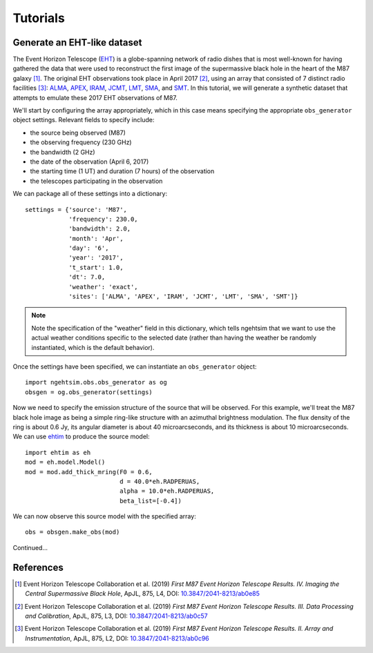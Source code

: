 ===============================
Tutorials
===============================

Generate an EHT-like dataset
===============================

The Event Horizon Telescope (`EHT <https://eventhorizontelescope.org/>`_) is a globe-spanning network of radio dishes that is most well-known for having gathered the data that were used to reconstruct the first image of the supermassive black hole in the heart of the M87 galaxy [#EHTM874]_.  The original EHT observations took place in April 2017 [#EHTM873]_, using an array that consisted of 7 distinct radio facilities [#EHTM872]_: `ALMA <https://en.wikipedia.org/wiki/Atacama_Large_Millimeter_Array>`_, `APEX <https://en.wikipedia.org/wiki/Atacama_Pathfinder_Experiment>`_, `IRAM <https://en.wikipedia.org/wiki/IRAM_30m_telescope>`_, `JCMT <https://en.wikipedia.org/wiki/James_Clerk_Maxwell_Telescope>`_, `LMT <https://en.wikipedia.org/wiki/Large_Millimeter_Telescope>`_, `SMA <https://en.wikipedia.org/wiki/Submillimeter_Array>`_, and `SMT <https://en.wikipedia.org/wiki/Heinrich_Hertz_Submillimeter_Telescope>`_.  In this tutorial, we will generate a synthetic dataset that attempts to emulate these 2017 EHT observations of M87.

We'll start by configuring the array appropriately, which in this case means specifying the appropriate ``obs_generator`` object settings.  Relevant fields to specify include:

* the source being observed (M87)
* the observing frequency (230 GHz)
* the bandwidth (2 GHz)
* the date of the observation (April 6, 2017)
* the starting time (1 UT) and duration (7 hours) of the observation
* the telescopes participating in the observation

We can package all of these settings into a dictionary::
   
   settings = {'source': 'M87',
               'frequency': 230.0,
               'bandwidth': 2.0,
               'month': 'Apr',
               'day': '6',
               'year': '2017',
               't_start': 1.0,
               'dt': 7.0,
               'weather': 'exact',
               'sites': ['ALMA', 'APEX', 'IRAM', 'JCMT', 'LMT', 'SMA', 'SMT']}

.. note::
   Note the specification of the "weather" field in this dictionary, which tells ngehtsim that we want to use the actual weather conditions specific to the selected date (rather than having the weather be randomly instantiated, which is the default behavior).

Once the settings have been specified, we can instantiate an ``obs_generator`` object::

   import ngehtsim.obs.obs_generator as og
   obsgen = og.obs_generator(settings)

Now we need to specify the emission structure of the source that will be observed.  For this example, we'll treat the M87 black hole image as being a simple ring-like structure with an azimuthal brightness modulation.  The flux density of the ring is about 0.6 Jy, its angular diameter is about 40 microarcseconds, and its thickness is about 10 microarcseconds.  We can use `ehtim <https://github.com/achael/eht-imaging>`_ to produce the source model::

   import ehtim as eh
   mod = eh.model.Model()
   mod = mod.add_thick_mring(F0 = 0.6,
                             d = 40.0*eh.RADPERUAS,
                             alpha = 10.0*eh.RADPERUAS,
                             beta_list=[-0.4])

.. image:: EHT2017_tutorial_images/M87_mock.png
   :align: left
   :alt: A mock image of the M87 black hole.

We can now observe this source model with the specified array::

   obs = obsgen.make_obs(mod)

Continued...


References
========================

.. [#EHTM874] Event Horizon Telescope Collaboration et al. (2019) *First M87 Event Horizon Telescope Results. IV. Imaging the Central Supermassive Black Hole*, ApJL, 875, L4, DOI: `10.3847/2041-8213/ab0e85 <https://iopscience.iop.org/article/10.3847/2041-8213/ab0e85>`_

.. [#EHTM873] Event Horizon Telescope Collaboration et al. (2019) *First M87 Event Horizon Telescope Results. III. Data Processing and Calibration*, ApJL, 875, L3, DOI: `10.3847/2041-8213/ab0c57 <https://iopscience.iop.org/article/10.3847/2041-8213/ab0c57>`_

.. [#EHTM872] Event Horizon Telescope Collaboration et al. (2019) *First M87 Event Horizon Telescope Results. II. Array and Instrumentation*, ApJL, 875, L2, DOI: `10.3847/2041-8213/ab0c96 <https://iopscience.iop.org/article/10.3847/2041-8213/ab0c96>`_
